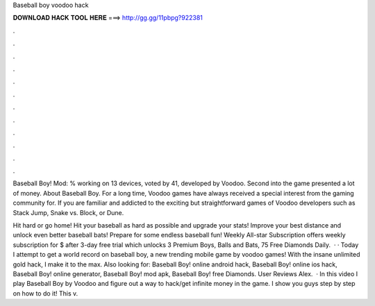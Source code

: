 Baseball boy voodoo hack



𝐃𝐎𝐖𝐍𝐋𝐎𝐀𝐃 𝐇𝐀𝐂𝐊 𝐓𝐎𝐎𝐋 𝐇𝐄𝐑𝐄 ===> http://gg.gg/11pbpg?922381



.



.



.



.



.



.



.



.



.



.



.



.

Baseball Boy! Mod: % working on 13 devices, voted by 41, developed by Voodoo. Second into the game presented a lot of money. About Baseball Boy. For a long time, Voodoo games have always received a special interest from the gaming community for. If you are familiar and addicted to the exciting but straightforward games of Voodoo developers such as Stack Jump, Snake vs. Block, or Dune.

Hit hard or go home! Hit your baseball as hard as possible and upgrade your stats! Improve your best distance and unlock even better baseball bats! Prepare for some endless baseball fun! Weekly All-star Subscription offers weekly subscription for $ after 3-day free trial which unlocks 3 Premium Boys, Balls and Bats, 75 Free Diamonds Daily.  · · Today I attempt to get a world record on baseball boy, a new trending mobile game by voodoo games! With the insane unlimited gold hack, I make it to the max. Also looking for: Baseball Boy! online android hack, Baseball Boy! online ios hack, Baseball Boy! online generator, Baseball Boy! mod apk, Baseball Boy! free Diamonds. User Reviews Alex.  · In this video I play Baseball Boy by Voodoo and figure out a way to hack/get infinite money in the game. I show you guys step by step on how to do it! This v.

